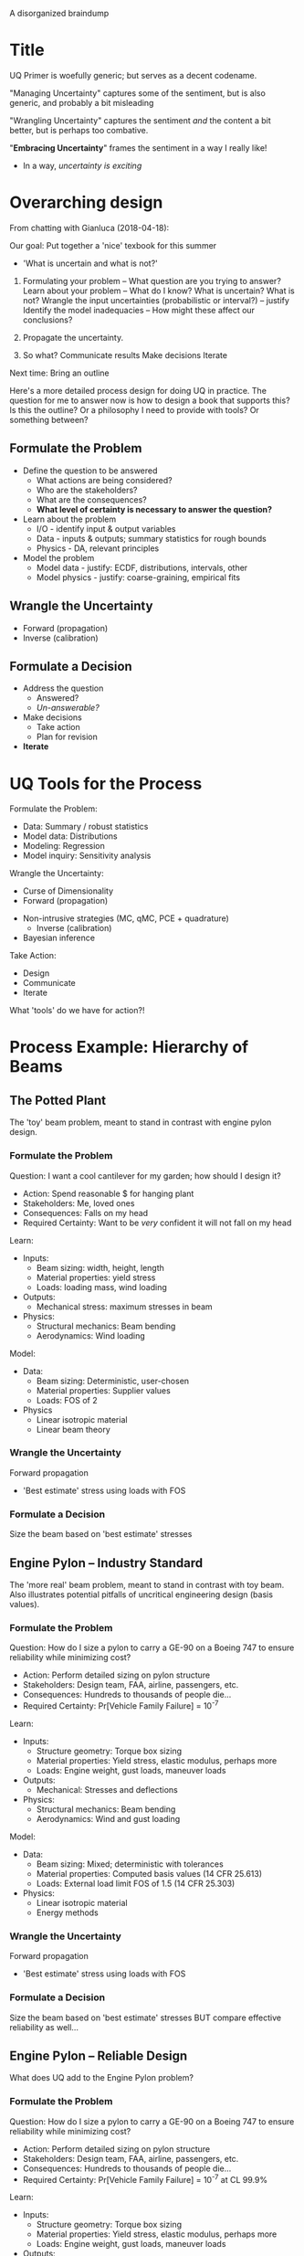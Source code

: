 A disorganized braindump

* Title
UQ Primer is woefully generic; but serves as a decent codename.

"Managing Uncertainty" captures some of the sentiment, but is also
generic, and probably a bit misleading

"Wrangling Uncertainty" captures the sentiment /and/ the content a bit better,
but is perhaps too combative.

"*Embracing Uncertainty*" frames the sentiment in a way I really like!
- In a way, /uncertainty is exciting/

* Overarching design
From chatting with Gianluca (2018-04-18):

Our goal: Put together a 'nice' texbook for this summer
- 'What is uncertain and what is not?'

1. Formulating your problem -- What question are you trying to answer?
   Learn about your problem -- What do I know? What is uncertain? What is not?
   Wrangle the input uncertainties (probabilistic or interval?) -- justify
   Identify the model inadequacies -- How might these affect our conclusions?

2. Propagate the uncertainty.

3. So what?
   Communicate results
   Make decisions
   Iterate

Next time: Bring an outline

Here's a more detailed process design for doing UQ in practice. The question for
me to answer now is how to design a book that supports this? Is this the
outline? Or a philosophy I need to provide with tools? Or something between?

** Formulate the Problem
  * Define the question to be answered
    - What actions are being considered?
    - Who are the stakeholders?
    - What are the consequences?
    - *What level of certainty is necessary to answer the question?*
  * Learn about the problem
    - I/O     - identify input & output variables
    - Data    - inputs & outputs; summary statistics for rough bounds
    - Physics - DA, relevant principles
  * Model the problem
    - Model data    - justify: ECDF, distributions, intervals, other
    - Model physics - justify: coarse-graining, empirical fits

** Wrangle the Uncertainty
  * Forward (propagation)
  * Inverse (calibration)

** Formulate a Decision
  * Address the question
    - Answered?
    - /Un-answerable?/
  * Make decisions
    - Take action
    - Plan for revision
  * *Iterate*

* UQ Tools for the Process
Formulate the Problem:
- Data: Summary / robust statistics
- Model data: Distributions
- Modeling: Regression
- Model inquiry: Sensitivity analysis

Wrangle the Uncertainty:
  * Curse of Dimensionality
  * Forward (propagation)
- Non-intrusive strategies (MC, qMC, PCE + quadrature)
  * Inverse (calibration)
- Bayesian inference

Take Action:
  * Design
  * Communicate
  * Iterate

What 'tools' do we have for action?!

* Process Example: Hierarchy of Beams
** The Potted Plant
The 'toy' beam problem, meant to stand in contrast with engine pylon design.

*** Formulate the Problem
Question: I want a cool cantilever for my garden; how should I design it?
- Action: Spend reasonable $ for hanging plant
- Stakeholders: Me, loved ones
- Consequences: Falls on my head
- Required Certainty: Want to be /very/ confident it will not fall on my head

Learn:
- Inputs:
  - Beam sizing: width, height, length
  - Material properties: yield stress
  - Loads: loading mass, wind loading
- Outputs:
  - Mechanical stress: maximum stresses in beam
- Physics:
  - Structural mechanics: Beam bending
  - Aerodynamics: Wind loading

Model:
- Data:
  - Beam sizing: Deterministic, user-chosen
  - Material properties: Supplier values
  - Loads: FOS of 2
- Physics
  - Linear isotropic material
  - Linear beam theory

*** Wrangle the Uncertainty
Forward propagation
- 'Best estimate' stress using loads with FOS

*** Formulate a Decision
Size the beam based on 'best estimate' stresses

** Engine Pylon -- Industry Standard
The 'more real' beam problem, meant to stand in contrast with toy beam. Also
illustrates potential pitfalls of uncritical engineering design (basis values).

*** Formulate the Problem
Question: How do I size a pylon to carry a GE-90 on a Boeing 747 to ensure
  reliability while minimizing cost?
- Action: Perform detailed sizing on pylon structure
- Stakeholders: Design team, FAA, airline, passengers, etc.
- Consequences: Hundreds to thousands of people die...
- Required Certainty: Pr[Vehicle Family Failure] = 10^{-7}

Learn:
- Inputs:
  - Structure geometry: Torque box sizing
  - Material properties: Yield stress, elastic modulus, perhaps more
  - Loads: Engine weight, gust loads, maneuver loads
- Outputs:
  - Mechanical: Stresses and deflections
- Physics:
  - Structural mechanics: Beam bending
  - Aerodynamics: Wind and gust loading

Model:
- Data:
  - Beam sizing: Mixed; deterministic with tolerances
  - Material properties: Computed basis values (14 CFR 25.613)
  - Loads: External load limit FOS of 1.5 (14 CFR 25.303)
- Physics:
  - Linear isotropic material
  - Energy methods

*** Wrangle the Uncertainty
Forward propagation
- 'Best estimate' stress using loads with FOS

*** Formulate a Decision
Size the beam based on 'best estimate' stresses
BUT compare effective reliability as well...

** Engine Pylon -- Reliable Design
What does UQ add to the Engine Pylon problem?

*** Formulate the Problem
Question: How do I size a pylon to carry a GE-90 on a Boeing 747 to ensure
  reliability while minimizing cost?
- Action: Perform detailed sizing on pylon structure
- Stakeholders: Design team, FAA, airline, passengers, etc.
- Consequences: Hundreds to thousands of people die...
- Required Certainty: Pr[Vehicle Family Failure] = 10^{-7} at CL 99.9%

Learn:
- Inputs:
  - Structure geometry: Torque box sizing
  - Material properties: Yield stress, elastic modulus, perhaps more
  - Loads: Engine weight, gust loads, maneuver loads
- Outputs:
  - Mechanical: Stresses and deflections
- Physics:
  - Structural mechanics: Beam bending
  - Aerodynamics: Wind and gust loading

Model:
- Data:
  - Beam sizing: Mixed; deterministic with tolerances
  - Material properties: Modeled distributions
  - Loads: Modeled distributions
- Physics:
  - Linear isotropic material
  - Energy methods

*** Wrangle the Uncertainty
Use simple monte carlo to estimate distribution for critical stresses.

*** Formulate a Decision
Use output distributions to define empirical margin for design.

* Process Example: Columbia Foam Strike (CASE STUDY)
* Ideas for the Classroom
Some thoughts on how to structure and focus lectures.

** Case Studies
I want students to come away from this class with a bit of paranoia about
uncertainty. To help encourage this, I'll present a number of case studies that
demonstrate how a failure to address uncertainty can contribute to dramatic
failure. Some examples include:

- The Columbia Foam Strike

  Boeing contractors analyzed the available data using a tool far outside its
  calibrated parameter range. Their report was a mixture of encouraging results
  with buried uncertainties. A better appreciation of model inadequacies and
  uncertainty in the result may have led to a different decision sequence.

- Design with Basis Values

  Basis values are incompatible with design for reliability!
* The Worked Example
Saltelli et al. (2004) begin their Primer with a worked example. While I like
the fact that they start with something extremely practical (a worked example),
they iteratively increase model complexity in order to introduce different
techniques. I think this makes sense for their context of using SA in model
building.

However, our aim is to introduce the process of doing UQ to support action; I
think our worked example should go 'end-to-end': Start with a problem
formulation, wrangle the uncertainty, and take an action. This means we need one
simple-but-compelling example to kick off the primer. It should be /very/
carefully chosen to demonstrate all the features we want to highlight.

So this example should outline the entire process, but highlight particular
features, which we'll need to pick carefully.

Features:
- ???
